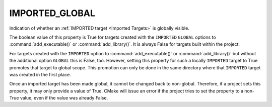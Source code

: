 IMPORTED_GLOBAL
---------------

Indication of whether an :ref:`IMPORTED target <Imported Targets>` is
globally visible.

The boolean value of this property is True for targets created with the
``IMPORTED`` ``GLOBAL`` options to :command:`add_executable()` or
:command:`add_library()`. It is always False for targets built within the
project.

For targets created with the ``IMPORTED`` option to
:command:`add_executable()` or :command:`add_library()` but without the
additional option ``GLOBAL`` this is False, too. However, setting this
property for such a locally ``IMPORTED`` target to True promotes that
target to global scope. This promotion can only be done in the same
directory where that ``IMPORTED`` target was created in the first place.

Once an imported target has been made global, it cannot be changed back to
non-global. Therefore, if a project sets this property, it may only
provide a value of True. CMake will issue an error if the project tries to
set the property to a non-True value, even if the value was already False.
